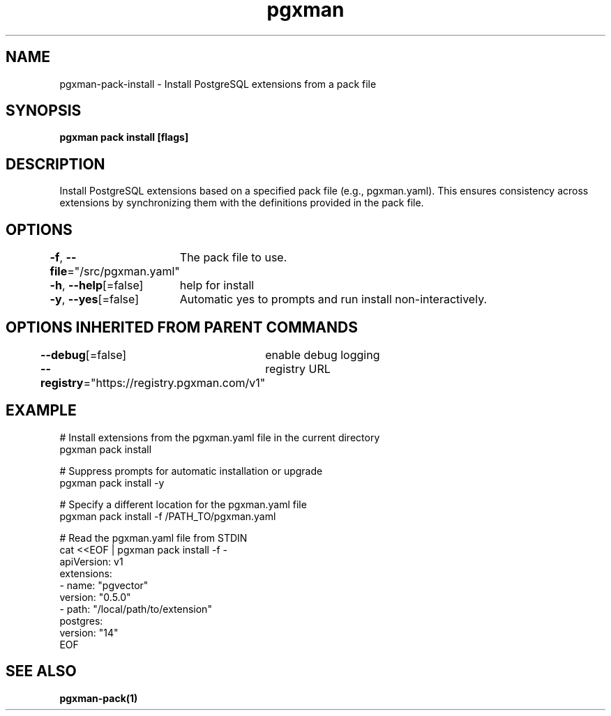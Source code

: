 .nh
.TH "pgxman" "1" "Feb 2024" "pgxman" "PostgreSQL Extension Manager"

.SH NAME
.PP
pgxman-pack-install - Install PostgreSQL extensions from a pack file


.SH SYNOPSIS
.PP
\fBpgxman pack install [flags]\fP


.SH DESCRIPTION
.PP
Install PostgreSQL extensions based on a specified pack file (e.g., pgxman.yaml).
This ensures consistency across extensions by synchronizing them with the definitions provided in the pack file.


.SH OPTIONS
.PP
\fB-f\fP, \fB--file\fP="/src/pgxman.yaml"
	The pack file to use.

.PP
\fB-h\fP, \fB--help\fP[=false]
	help for install

.PP
\fB-y\fP, \fB--yes\fP[=false]
	Automatic yes to prompts and run install non-interactively.


.SH OPTIONS INHERITED FROM PARENT COMMANDS
.PP
\fB--debug\fP[=false]
	enable debug logging

.PP
\fB--registry\fP="https://registry.pgxman.com/v1"
	registry URL


.SH EXAMPLE
.EX
  # Install extensions from the pgxman.yaml file in the current directory
  pgxman pack install

  # Suppress prompts for automatic installation or upgrade
  pgxman pack install -y

  # Specify a different location for the pgxman.yaml file
  pgxman pack install -f /PATH_TO/pgxman.yaml

  # Read the pgxman.yaml file from STDIN
  cat <<EOF | pgxman pack install -f -
    apiVersion: v1
    extensions:
      - name: "pgvector"
        version: "0.5.0"
      - path: "/local/path/to/extension"
    postgres:
      version: "14"
  EOF
  

.EE


.SH SEE ALSO
.PP
\fBpgxman-pack(1)\fP
